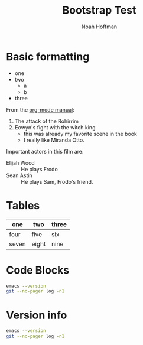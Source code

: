 #+TITLE: Bootstrap Test
#+AUTHOR: Noah Hoffman
#+OPTIONS: toc:2 ^:nil

* Basic formatting

- one
- two
  - a
  - b
- three

From the [[https://orgmode.org/guide/Plain-Lists.html][org-mode manual]]:

1. The attack of the Rohirrim
2. Eowyn's fight with the witch king
   + this was already my favorite scene in the book
   + I really like Miranda Otto.
Important actors in this film are:
- Elijah Wood :: He plays Frodo
- Sean Astin :: He plays Sam, Frodo's friend.

* Tables

| one   | two   | three |
|-------+-------+-------|
| four  | five  | six   |
| seven | eight | nine  |

* Code Blocks

#+begin_src sh :results output
emacs --version
git --no-pager log -n1
#+end_src

* Version info

#+begin_src sh :results output
emacs --version
git --no-pager log -n1
#+end_src

